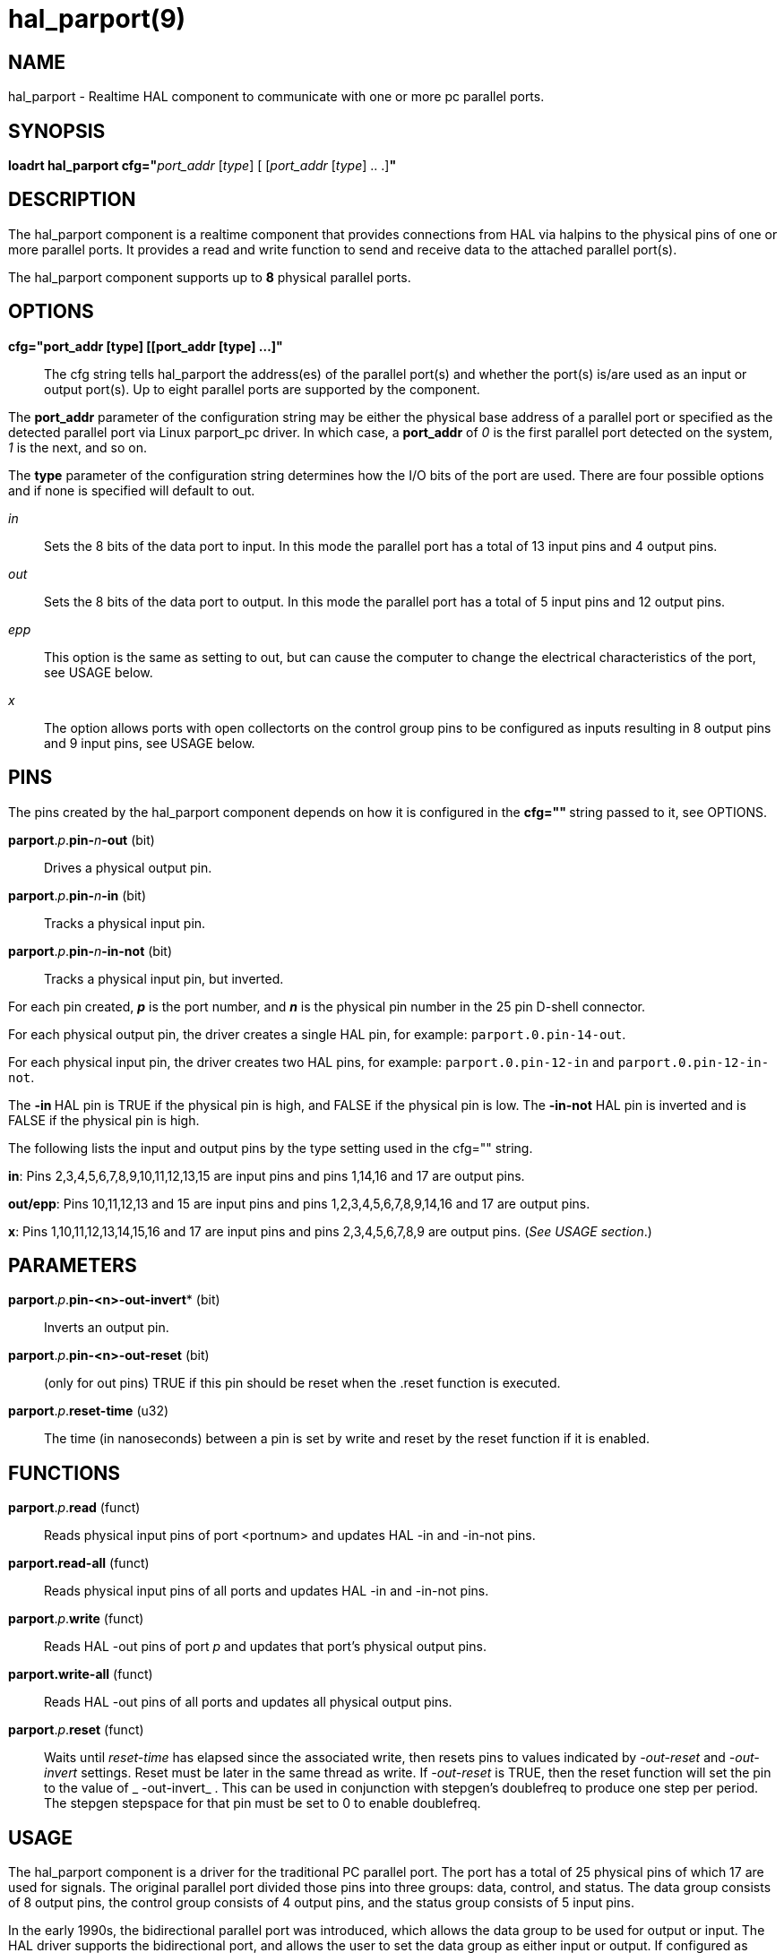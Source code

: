 = hal_parport(9)

== NAME

hal_parport - Realtime HAL component to communicate with one or more pc
parallel ports.

== SYNOPSIS

**loadrt hal_parport cfg="**__port_addr__ [_type_] [ [__port_addr__ [__type__] .. .]**"**

== DESCRIPTION

The hal_parport component is a realtime component that provides
connections from HAL via halpins to the physical pins of one or more
parallel ports. It provides a read and write function to send and
receive data to the attached parallel port(s).

The hal_parport component supports up to **8** physical parallel ports.

== OPTIONS

*cfg="port_addr [type] [[port_addr [type] ...]"*::
  The cfg string tells hal_parport the address(es) of the parallel
  port(s) and whether the port(s) is/are used as an input or output
  port(s). Up to eight parallel ports are supported by the component.

The *port_addr* parameter of the configuration string may be either
the physical base address of a parallel port or specified as the
detected parallel port via Linux parport_pc driver. In which case, a
*port_addr* of _0_ is the first parallel port detected on the
system, _1_ is the next, and so on.

The *type* parameter of the configuration string determines how the
I/O bits of the port are used. There are four possible options and if
none is specified will default to out.

_in_:: Sets the 8 bits of the data port to input. In this mode the parallel port has a total of 13 input pins and 4 output pins.

_out_:: Sets the 8 bits of the data port to output. In this mode the parallel port has a total of 5 input pins and 12 output pins.

_epp_:: This option is the same as setting to out, but can cause the computer to change the electrical characteristics of the port, see USAGE
below.

_x_:: The option allows ports with open collectorts on the control group pins to be configured as inputs resulting in 8 output pins and 9 input pins, see USAGE below.

== PINS

The pins created by the hal_parport component depends on how it is
configured in the **cfg="" **string passed to it, see OPTIONS.

**parport**.__p__.**pin-**__n__**-out** (bit):: Drives a physical output pin.

**parport**.__p__.**pin-**__n__**-in** (bit):: Tracks a physical input pin.

**parport**.__p__.**pin-**__n__**-in-not** (bit):: Tracks a physical input pin, but inverted.

For each pin created, **_p_** is the port number, and **_n_** is the
physical pin number in the 25 pin D-shell connector.

For each physical output pin, the driver creates a single HAL pin, for
example: `parport.0.pin-14-out`.

For each physical input pin, the driver creates two HAL pins, for
example: `parport.0.pin-12-in` and `parport.0.pin-12-in-not`.

The **-in **HAL pin is TRUE if the physical pin is high, and FALSE if
the physical pin is low. The **-in-not** HAL pin is inverted and is
FALSE if the physical pin is high.

The following lists the input and output pins by the type setting used
in the cfg="" string.

*in*: Pins 2,3,4,5,6,7,8,9,10,11,12,13,15 are input pins and pins
1,14,16 and 17 are output pins.

*out/epp*: Pins 10,11,12,13 and 15 are input pins and pins
1,2,3,4,5,6,7,8,9,14,16 and 17 are output pins.

*x*: Pins 1,10,11,12,13,14,15,16 and 17 are input pins and pins
2,3,4,5,6,7,8,9 are output pins. (_See USAGE section_.)

== PARAMETERS

**parport**.__p__.*pin-<n>-out-invert** (bit)::
  Inverts an output pin.
**parport**.__p__.**pin-<n>-out-reset** (bit)::
  (only for out pins) TRUE if this pin should be reset when the .reset
  function is executed.
**parport**.__p__.**reset-time** (u32)::
  The time (in nanoseconds) between a pin is set by write and reset by
  the reset function if it is enabled.

== FUNCTIONS

**parport**.__p__.**read** (funct)::
  Reads physical input pins of port <portnum> and updates HAL -in and -in-not pins.
**parport.read-all** (funct)::
  Reads physical input pins of all ports and updates HAL -in and -in-not pins.
**parport**.__p__.**write** (funct)::
  Reads HAL -out pins of port _p_ and updates that port's physical output pins.
**parport.write-all** (funct)::
  Reads HAL -out pins of all ports and updates all physical output pins.
**parport**.__p__.**reset** (funct)::
  Waits until __reset-time__ has elapsed since the associated write,
  then resets pins to values indicated by __-out-reset__ and __-out-invert__ settings.
  Reset must be later in the same thread as write.
  If __-out-reset__ is TRUE, then the reset function will set
  the pin to the value of _ -out-invert_ . This can be used in conjunction
  with stepgen's doublefreq to produce one step per period. The stepgen
  stepspace for that pin must be set to 0 to enable doublefreq.

== USAGE

The hal_parport component is a driver for the traditional PC parallel
port. The port has a total of 25 physical pins of which 17 are used for
signals. The original parallel port divided those pins into three
groups: data, control, and status. The data group consists of 8 output
pins, the control group consists of 4 output pins, and the status group
consists of 5 input pins.

In the early 1990s, the bidirectional parallel port was introduced,
which allows the data group to be used for output or input.
The HAL driver supports the bidirectional port,
and allows the user to set the data group as either input or output.
If configured as "out", a port provides a total of 12 outputs and 5 inputs.
If configured as "in", it provides 4 outputs and 13 inputs.

In some parallel ports, the control group pins are open collectors,
which may also be driven low by an external gate.
On a board with open collector control pins,
if configured as "x", it provides 8 outputs, and 9 inputs.

In some parallel ports, the control group has push-pull drivers and
cannot be used as an input.

*Note: HAL and Open Collectors*::
  HAL cannot automatically determine if the x mode bidirectional pins
  are actually open collectors (OC). If they are not, they cannot be
  used as inputs, and attempting to drive them LOW from an external
  source can damage the hardware.

To determine whether your port has open collector pins, load hal_parport
in x mode. With no device attached, HAL should read the pin as TRUE.
Next, insert a 470 ohm resistor from one of the control pins to GND. If
the resulting voltage on the control pin is close to 0V, and HAL now
reads the pin as FALSE, then you have an OC port. If the resulting
voltage is far from 0V, or HAL does not read the pin as FALSE, then your
port cannot be used in x mode.

The external hardware that drives the control pins should also use open
collector gates (e.g., 74LS05).

On some computers, BIOS settings may affect whether x mode can be used.
SPP mode is most likely to work.

No other combinations are supported, and a port cannot be changed from
input to output once the driver is installed.

The parport driver can control up to 8 ports (defined by MAX_PORTS in
hal_parport.c). The ports are numbered starting at zero.

*Loading the hal_parport component*::
  The hal_parport driver is a real time component so it must be loaded
  into the real time thread with loadrt. The configuration string
  describes the parallel ports to be used, and (optionally) their types.
  If the configuration string does not describe at least one port, it is
  an error. +
  **loadrt hal_parport cfg="**__port__ [__type__] [__port__ [__type__] ...]**"**

*Specifying the Port*::
  Numbers below 16 refer to parallel ports detected by the system.
  This is the simplest way to configure the hal_parport driver, and
  cooperates with the Linux parport_pc driver if it is loaded.
  A port of 0 is the first parallel port detected on the system,
  1 is the next, and so on.
*Basic configuration*::
  This will use the first parallel port Linux detects: +
  *loadrt hal_parport cfg="0"*

*Using the Port Address*::
  Instead, the port address may be specified using the hex notation 0x then the address.+
  *loadrt hal_parport cfg="0x378"*

*Specifying a port Type*::
  For each parallel port handled by the hal_parport driver, a type can
  optionally be specified. The type is one of in, out, epp, or x.

If the type is not specified, the default is out.

A type of epp is the same as out, but the hal_parport driver requests
that the port switch into EPP mode. The hal_parport driver does not use
the EPP bus protocol, but on some systems EPP mode changes the
electrical characteristics of the port in a way that may make some
marginal hardware work better. The Gecko G540's charge pump is known to
require this on some parallel ports.

See the Note above about mode x.

*Example with two parallel ports*::
  This will enable two system-detected parallel ports, the first in
  output mode and the second in input mode: +
  *loadrt hal_parport cfg="0 out 1 in"*

*Functions single port*::
  You must also direct LinuxCNC to run the read and write functions. +
  *addf parport.read-all base-thread*
  +
  *addf parport.write-all base-thread*

*Functions multiple ports*::
  You can direct LinuxCNC to run the read and write functions for all
  the attached ports. +
  *addf parport.0.read base-thread* 
  +
  *addf parport.0.write base-thread*

The individual functions are provided for situations where one port
needs to be updated in a very fast thread, but other ports can be
updated in a slower thread to save CPU time. It is probably not a good
idea to use both an -all function and an individual function at the same
time.

== SEE ALSO

Parallel Port Driver (Hardware Drivers Section of LinuxCNC Docs),
PCI Parallel Port Example (Hardware Examples Section of LinuxCNC Docs)

== AUTHOR

This man page written by Joe Hildreth as part of the LinuxCNC project.
Most of this information was taken from the parallel-port docs located
in the Hardware Drivers section of the documentation. To the best of our
knowledge that documentation was written by Sebastian Kuzminsky and
Chris Radek.
